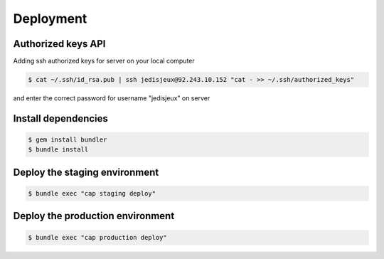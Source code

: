 Deployment
==========

Authorized keys API
-------------------

Adding ssh authorized keys for server on your local computer

.. code-block:: bash

    $ cat ~/.ssh/id_rsa.pub | ssh jedisjeux@92.243.10.152 "cat - >> ~/.ssh/authorized_keys"

and enter the correct password for username "jedisjeux" on server


Install dependencies
--------------------

.. code-block:: bash

    $ gem install bundler
    $ bundle install

Deploy the staging environment
------------------------------

.. code-block:: bash

    $ bundle exec "cap staging deploy"

Deploy the production environment
---------------------------------

.. code-block:: bash

    $ bundle exec "cap production deploy"